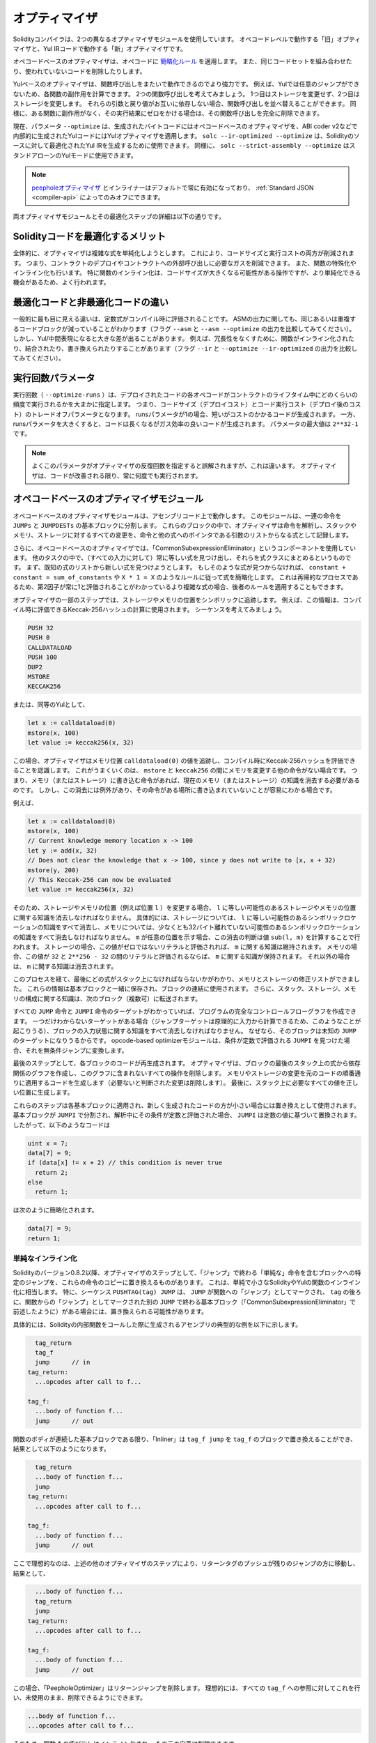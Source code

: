 .. index:: optimizer, optimiser, common subexpression elimination, constant propagation
.. _optimizer:

**************
オプティマイザ
**************

Solidityコンパイラは、2つの異なるオプティマイザモジュールを使用しています。
オペコードレベルで動作する「旧」オプティマイザと、Yul IRコードで動作する「新」オプティマイザです。

オペコードベースのオプティマイザは、オペコードに `簡略化ルール <https://github.com/ethereum/solidity/blob/develop/libevmasm/RuleList.h>`_ を適用します。
また、同じコードセットを組み合わせたり、使われていないコードを削除したりします。

Yulベースのオプティマイザは、関数呼び出しをまたいで動作できるのでより強力です。
例えば、Yulでは任意のジャンプができないため、各関数の副作用を計算できます。
2つの関数呼び出しを考えてみましょう。
1つ目はストレージを変更せず、2つ目はストレージを変更します。
それらの引数と戻り値がお互いに依存しない場合、関数呼び出しを並べ替えることができます。
同様に、ある関数に副作用がなく、その実行結果にゼロをかける場合は、その関数呼び出しを完全に削除できます。

現在、パラメータ ``--optimize`` は、生成されたバイトコードにはオペコードベースのオプティマイザを、ABI coder v2などで内部的に生成されたYulコードにはYulオプティマイザを適用します。
``solc --ir-optimized --optimize`` は、Solidityのソースに対して最適化されたYul IRを生成するために使用できます。
同様に、 ``solc --strict-assembly --optimize`` はスタンドアローンのYulモードに使用できます。

.. note::
    .. The `peephole optimizer <https://en.wikipedia.org/wiki/Peephole_optimization>`_ and the inliner are always enabled by default and can only be turned off via the :ref:`Standard JSON <compiler-api>`.

    `peepholeオプティマイザ <https://en.wikipedia.org/wiki/Peephole_optimization>`_ とインライナーはデフォルトで常に有効になっており、 :ref:`Standard JSON <compiler-api>` によってのみオフにできます。

両オプティマイザモジュールとその最適化ステップの詳細は以下の通りです。

Solidityコードを最適化するメリット
==================================

全体的に、オプティマイザは複雑な式を単純化しようとします。
これにより、コードサイズと実行コストの両方が削減されます。
つまり、コントラクトのデプロイやコントラクトへの外部呼び出しに必要なガスを削減できます。
また、関数の特殊化やインライン化も行います。
特に関数のインライン化は、コードサイズが大きくなる可能性がある操作ですが、より単純化できる機会があるため、よく行われます。

最適化コードと非最適化コードの違い
==================================

一般的に最も目に見える違いは、定数式がコンパイル時に評価されることです。
ASMの出力に関しても、同じあるいは重複するコードブロックが減っていることがわかります（フラグ ``--asm`` と ``--asm --optimize`` の出力を比較してみてください）。
しかし、Yul/中間表現になると大きな差が出ることがあります。
例えば、冗長性をなくすために、関数がインライン化されたり、結合されたり、書き換えられたりすることがあります（フラグ ``--ir`` と ``--optimize --ir-optimized`` の出力を比較してみてください）。

.. _optimizer-parameter-runs:

.. Optimizer Parameter Runs

実行回数パラメータ
==================

.. The number of runs (``--optimize-runs``) specifies roughly how often each opcode of the
.. deployed code will be executed across the life-time of the contract. This means it is a
.. trade-off parameter between code size (deploy cost) and code execution cost (cost after deployment).
.. A "runs" parameter of "1" will produce short but expensive code. In contrast, a larger "runs"
.. parameter will produce longer but more gas efficient code. The maximum value of the parameter
.. is ``2**32-1``.

実行回数（ ``--optimize-runs`` ）は、デプロイされたコードの各オペコードがコントラクトのライフタイム中にどのくらいの頻度で実行されるかを大まかに指定します。
つまり、コードサイズ（デプロイコスト）とコード実行コスト（デプロイ後のコスト）のトレードオフパラメータとなります。
runsパラメータが1の場合、短いがコストのかかるコードが生成されます。
一方、runsパラメータを大きくすると、コードは長くなるがガス効率の良いコードが生成されます。
パラメータの最大値は ``2**32-1`` です。

.. note::

    よくこのパラメータがオプティマイザの反復回数を指定すると誤解されますが、これは違います。
    オプティマイザは、コードが改善される限り、常に何度でも実行されます。

オペコードベースのオプティマイザモジュール
==========================================

.. The opcode-based optimizer module operates on assembly code. It splits the
.. sequence of instructions into basic blocks at ``JUMPs`` and ``JUMPDESTs``.
.. Inside these blocks, the optimizer analyzes the instructions and records every modification to the stack,
.. memory, or storage as an expression which consists of an instruction and
.. a list of arguments which are pointers to other expressions.

オペコードベースのオプティマイザモジュールは、アセンブリコード上で動作します。
このモジュールは、一連の命令を ``JUMPs`` と ``JUMPDESTs`` の基本ブロックに分割します。
これらのブロックの中で、オプティマイザは命令を解析し、スタックやメモリ、ストレージに対するすべての変更を、命令と他の式へのポインタである引数のリストからなる式として記録します。

.. Additionally, the opcode-based optimizer uses a component called "CommonSubexpressionEliminator" that, amongst other tasks, finds expressions that are always equal (on every input) and combines them into an expression class.
.. It first tries to find each new expression in a list of already known expressions.
.. If no such matches are found, it simplifies the expression according to rules like ``constant + constant = sum_of_constants`` or ``X * 1 = X``.
.. Since this is
.. a recursive process, we can also apply the latter rule if the second factor
.. is a more complex expression which we know always evaluates to one.

さらに、オペコードベースのオプティマイザでは、「CommonSubexpressionEliminator」というコンポーネントを使用しています。
他のタスクの中で、（すべての入力に対して）常に等しい式を見つけ出し、それらを式クラスにまとめるというものです。
まず、既知の式のリストから新しい式を見つけようとします。
もしそのような式が見つからなければ、 ``constant + constant = sum_of_constants`` や ``X * 1 = X`` のようなルールに従って式を簡略化します。
これは再帰的なプロセスであるため、第2因子が常に1と評価されることがわかっているより複雑な式の場合、後者のルールを適用することもできます。

.. Certain optimizer steps symbolically track the storage and memory locations. For example, this
.. information is used to compute Keccak-256 hashes that can be evaluated during compile time. Consider
.. the sequence:

オプティマイザの一部のステップでは、ストレージやメモリの位置をシンボリックに追跡します。
例えば、この情報は、コンパイル時に評価できるKeccak-256ハッシュの計算に使用されます。
シーケンスを考えてみましょう。

.. code-block:: none

    PUSH 32
    PUSH 0
    CALLDATALOAD
    PUSH 100
    DUP2
    MSTORE
    KECCAK256

または、同等のYulとして、

.. code-block:: yul

    let x := calldataload(0)
    mstore(x, 100)
    let value := keccak256(x, 32)

.. In this case, the optimizer tracks the value at a memory location ``calldataload(0)`` and then
.. realizes that the Keccak-256 hash can be evaluated at compile time. This only works if there is no
.. other instruction that modifies memory between the ``mstore`` and ``keccak256``. So if there is an
.. instruction that writes to memory (or storage), then we need to erase the knowledge of the current
.. memory (or storage). There is, however, an exception to this erasing, when we can easily see that
.. the instruction doesn't write to a certain location.

この場合、オプティマイザはメモリ位置 ``calldataload(0)`` の値を追跡し、コンパイル時にKeccak-256ハッシュを評価できることを認識します。
これがうまくいくのは、 ``mstore`` と ``keccak256`` の間にメモリを変更する他の命令がない場合です。
つまり、メモリ（またはストレージ）に書き込む命令があれば、現在のメモリ（またはストレージ）の知識を消去する必要があるのです。
しかし、この消去には例外があり、その命令がある場所に書き込まれていないことが容易にわかる場合です。

例えば、

.. code-block:: yul

    let x := calldataload(0)
    mstore(x, 100)
    // Current knowledge memory location x -> 100
    let y := add(x, 32)
    // Does not clear the knowledge that x -> 100, since y does not write to [x, x + 32)
    mstore(y, 200)
    // This Keccak-256 can now be evaluated
    let value := keccak256(x, 32)

.. Therefore, modifications to storage and memory locations, of say location ``l``, must erase
.. knowledge about storage or memory locations which may be equal to ``l``. More specifically, for
.. storage, the optimizer has to erase all knowledge of symbolic locations, that may be equal to ``l``
.. and for memory, the optimizer has to erase all knowledge of symbolic locations that may not be at
.. least 32 bytes away. If ``m`` denotes an arbitrary location, then this decision on erasure is done
.. by computing the value ``sub(l, m)``. For storage, if this value evaluates to a literal that is
.. non-zero, then the knowledge about ``m`` will be kept. For memory, if the value evaluates to a
.. literal that is between ``32`` and ``2**256 - 32``, then the knowledge about ``m`` will be kept. In
.. all other cases, the knowledge about ``m`` will be erased.

そのため、ストレージやメモリの位置（例えば位置 ``l`` ）を変更する場合、 ``l`` に等しい可能性のあるストレージやメモリの位置に関する知識を消去しなければなりません。
具体的には、ストレージについては、 ``l`` に等しい可能性のあるシンボリックロケーションの知識をすべて消去し、メモリについては、少なくとも32バイト離れていない可能性のあるシンボリックロケーションの知識をすべて消去しなければなりません。
``m`` が任意の位置を示す場合、この消去の判断は値 ``sub(l, m)`` を計算することで行われます。
ストレージの場合、この値がゼロではないリテラルと評価されれば、 ``m`` に関する知識は維持されます。
メモリの場合、この値が ``32`` と ``2**256 - 32`` の間のリテラルと評価されるならば、 ``m`` に関する知識が保持されます。
それ以外の場合は、 ``m`` に関する知識は消去されます。

.. After this process, we know which expressions have to be on the stack at
.. the end, and have a list of modifications to memory and storage. This information
.. is stored together with the basic blocks and is used to link them. Furthermore,
.. knowledge about the stack, storage and memory configuration is forwarded to
.. the next block(s).

このプロセスを経て、最後にどの式がスタック上になければならないかがわかり、メモリとストレージの修正リストができました。
これらの情報は基本ブロックと一緒に保存され、ブロックの連結に使用されます。
さらに、スタック、ストレージ、メモリの構成に関する知識は、次のブロック（複数可）に転送されます。

.. If we know the targets of all ``JUMP`` and ``JUMPI`` instructions,
.. we can build a complete control flow graph of the program. If there is only
.. one target we do not know (this can happen as in principle, jump targets can
.. be computed from inputs), we have to erase all knowledge about the input state
.. of a block as it can be the target of the unknown ``JUMP``. If the opcode-based
.. optimizer module finds a ``JUMPI`` whose condition evaluates to a constant, it transforms it
.. to an unconditional jump.

すべての ``JUMP`` 命令と ``JUMPI`` 命令のターゲットがわかっていれば、プログラムの完全なコントロールフローグラフを作成できます。
一つだけわからないターゲットがある場合（ジャンプターゲットは原理的に入力から計算できるため、このようなことが起こりうる）、ブロックの入力状態に関する知識をすべて消去しなければなりません。
なぜなら、そのブロックは未知の ``JUMP`` のターゲットになりうるからです。
opcode-based optimizerモジュールは、条件が定数で評価される ``JUMPI`` を見つけた場合、それを無条件ジャンプに変換します。

.. As the last step, the code in each block is re-generated. The optimizer creates
.. a dependency graph from the expressions on the stack at the end of the block,
.. and it drops every operation that is not part of this graph. It generates code
.. that applies the modifications to memory and storage in the order they were
.. made in the original code (dropping modifications which were found not to be
.. needed). Finally, it generates all values that are required to be on the
.. stack in the correct place.

最後のステップとして、各ブロックのコードが再生成されます。
オプティマイザは、ブロックの最後のスタック上の式から依存関係のグラフを作成し、このグラフに含まれないすべての操作を削除します。
メモリやストレージの変更を元のコードの順番通りに適用するコードを生成します（必要ないと判断された変更は削除します）。
最後に、スタック上に必要なすべての値を正しい位置に生成します。

.. These steps are applied to each basic block and the newly generated code
.. is used as replacement if it is smaller. If a basic block is split at a
.. ``JUMPI`` and during the analysis, the condition evaluates to a constant,
.. the ``JUMPI`` is replaced based on the value of the constant. Thus code like

これらのステップは各基本ブロックに適用され、新しく生成されたコードの方が小さい場合には置き換えとして使用されます。
基本ブロックが ``JUMPI`` で分割され、解析中にその条件が定数と評価された場合、 ``JUMPI`` は定数の値に基づいて置換されます。
したがって、以下のようなコードは

.. code-block:: solidity

    uint x = 7;
    data[7] = 9;
    if (data[x] != x + 2) // this condition is never true
      return 2;
    else
      return 1;

.. simplifies to this:

は次のように簡略化されます。

.. code-block:: solidity

    data[7] = 9;
    return 1;

単純なインライン化
------------------

.. Since Solidity version 0.8.2, there is another optimizer step that replaces certain
.. jumps to blocks containing "simple" instructions ending with a "jump" by a copy of these instructions.
.. This corresponds to inlining of simple, small Solidity or Yul functions. In particular, the sequence
.. ``PUSHTAG(tag) JUMP`` may be replaced, whenever the ``JUMP`` is marked as jump "into" a
.. function and behind ``tag`` there is a basic block (as described above for the
.. "CommonSubexpressionEliminator") that ends in another ``JUMP`` which is marked as a jump
.. "out of" a function.

Solidityのバージョン0.8.2以降、オプティマイザのステップとして、「ジャンプ」で終わる「単純な」命令を含むブロックへの特定のジャンプを、これらの命令のコピーに置き換えるものがあります。
これは、単純で小さなSolidityやYulの関数のインライン化に相当します。
特に、シーケンス ``PUSHTAG(tag) JUMP`` は、 ``JUMP`` が関数への「ジャンプ」としてマークされ、 ``tag`` の後ろに、関数からの「ジャンプ」としてマークされた別の ``JUMP`` で終わる基本ブロック（「CommonSubexpressionEliminator」で前述したように）がある場合には、置き換えられる可能性があります。

.. In particular, consider the following prototypical example of assembly generated for a
.. call to an internal Solidity function:

具体的には、Solidityの内部関数をコールした際に生成されるアセンブリの典型的な例を以下に示します。

.. code-block:: text

      tag_return
      tag_f
      jump      // in
    tag_return:
      ...opcodes after call to f...

    tag_f:
      ...body of function f...
      jump      // out

.. As long as the body of the function is a continuous basic block, the "Inliner" can replace ``tag_f jump`` by
.. the block at ``tag_f`` resulting in:

関数のボディが連続した基本ブロックである限り、「Inliner」は ``tag_f jump`` を ``tag_f`` のブロックで置き換えることができ、結果として以下のようになります。

.. code-block:: text

      tag_return
      ...body of function f...
      jump
    tag_return:
      ...opcodes after call to f...

    tag_f:
      ...body of function f...
      jump      // out

.. Now ideally, the other optimizer steps described above will result in the return tag push being moved
.. towards the remaining jump resulting in:

ここで理想的なのは、上述の他のオプティマイザのステップにより、リターンタグのプッシュが残りのジャンプの方に移動し、結果として、

.. code-block:: text

      ...body of function f...
      tag_return
      jump
    tag_return:
      ...opcodes after call to f...

    tag_f:
      ...body of function f...
      jump      // out

.. In this situation the "PeepholeOptimizer" will remove the return jump.
.. Ideally, all of this can be done
.. for all references to ``tag_f`` leaving it unused, s.t. it can be removed, yielding:

この場合、「PeepholeOptimizer」はリターンジャンプを削除します。
理想的には、すべての ``tag_f`` への参照に対してこれを行い、未使用のまま、削除できるようにできます。

.. code-block:: text

    ...body of function f...
    ...opcodes after call to f...

.. So the call to function ``f`` is inlined and the original definition of ``f`` can be removed.

そのため、関数 ``f`` の呼び出しはインライン化され、 ``f`` の元の定義は削除できます。

.. Inlining like this is attempted, whenever a heuristics suggests that inlining is cheaper over the lifetime of a
.. contract than not inlining. This heuristics depends on the size of the function body, the
.. number of other references to its tag (approximating the number of calls to the function) and
.. the expected number of executions of the contract (the global optimizer parameter "runs").

このようなインライン化は、インライン化しないよりもインライン化した方がコントラクトのライフタイムの中で安くなるというヒューリスティックな提案がある場合に試みられます。
このヒューリスティックは、関数本体のサイズ、そのタグへの他の参照の数（関数のコール回数に近似）、コントラクトの予想実行回数（グローバルオプティマイザのパラメータ「runs」）に依存します。

Yulベースのオプティマイザモジュール
===================================

.. The Yul-based optimizer consists of several stages and components that all transform
.. the AST in a semantically equivalent way. The goal is to end up either with code
.. that is shorter or at least only marginally longer but will allow further
.. optimization steps.

Yulベースのオプティマイザは、いくつかのステージとコンポーネントで構成されており、これらがすべて意味的に同等の方法でASTを変換します。
最終的には、コードを短くするか、少なくともわずかに長くするだけで、さらなる最適化を可能にすることが目標です。

.. warning::

    オプティマイザは現在鋭意開発中のため、ここに掲載されている情報は古いものになっている可能性があります。

    .. If you rely on a certain functionality, please reach out to the team directly.

    特定の機能に依存している場合は、チームに直接お問い合わせください。

現在、オプティマイザは純粋に貪欲な戦略をとり、バックトラックは一切行いません。

Yulベースのオプティマイザモジュールの全構成要素を以下に説明します。
以下の変換ステップが主な構成要素です。

- SSA Transform

- Common Subexpression Eliminator

- Expression Simplifier

- Redundant Assign Eliminator

- Full Inliner

.. _optimizer-steps:

オプティマイザのステップ
------------------------

これは、Yulベースのオプティマイザの全ステップをアルファベット順に並べたリストです。
個々のステップとそのシーケンスについては、以下で詳しく説明しています。

============ ===============================
Abbreviation Full name
============ ===============================
``f``        :ref:`block-flattener`
``l``        :ref:`circular-reference-pruner`
``c``        :ref:`common-subexpression-eliminator`
``C``        :ref:`conditional-simplifier`
``U``        :ref:`conditional-unsimplifier`
``n``        :ref:`control-flow-simplifier`
``D``        :ref:`dead-code-eliminator`
``E``        :ref:`equal-store-eliminator`
``v``        :ref:`equivalent-function-combiner`
``e``        :ref:`expression-inliner`
``j``        :ref:`expression-joiner`
``s``        :ref:`expression-simplifier`
``x``        :ref:`expression-splitter`
``I``        :ref:`for-loop-condition-into-body`
``O``        :ref:`for-loop-condition-out-of-body`
``o``        :ref:`for-loop-init-rewriter`
``i``        :ref:`full-inliner`
``g``        :ref:`function-grouper`
``h``        :ref:`function-hoister`
``F``        :ref:`function-specializer`
``T``        :ref:`literal-rematerialiser`
``L``        :ref:`load-resolver`
``M``        :ref:`loop-invariant-code-motion`
``r``        :ref:`redundant-assign-eliminator`
``R``        :ref:`reasoning-based-simplifier` - highly experimental
``m``        :ref:`rematerialiser`
``V``        :ref:`SSA-reverser`
``a``        :ref:`SSA-transform`
``t``        :ref:`structural-simplifier`
``p``        :ref:`unused-function-parameter-pruner`
``S``        :ref:`unused-store-eliminator`
``u``        :ref:`unused-pruner`
``d``        :ref:`var-decl-initializer`
============ ===============================

.. Some steps depend on properties ensured by ``BlockFlattener``, ``FunctionGrouper``, ``ForLoopInitRewriter``.
.. For this reason the Yul optimizer always applies them before applying any steps supplied by the user.

いくつかのステップは ``BlockFlattener``, ``FunctionGrouper``, ``ForLoopInitRewriter`` によって確保されるプロパティに依存しています。
このため、Yulオプティマイザーは、ユーザーが提供したステップを適用する前に、常にそれらを適用します。

.. The ReasoningBasedSimplifier is an optimizer step that is currently not enabled in the default set of steps.
.. It uses an SMT solver to simplify arithmetic expressions and boolean conditions.
.. It has not received thorough testing or validation yet and can produce non-reproducible results, so please use with care!

ReasoningBasedSimplifierは、現在、デフォルトのステップセットでは有効になっていないオプティマイザーのステップです。
SMTソルバーを使用して、算術式とブーリアン条件を簡略化します。
まだ十分なテストや検証を受けておらず、再現性のない結果が出る可能性があるため、使用には注意が必要です！

最適化の選択
------------

デフォルトでは、オプティマイザは、生成されたアセンブリに対して、事前に定義された最適化ステップのシーケンスを適用します。
``--yul-optimizations`` オプションを使用すると、このシーケンスを上書きして、独自のシーケンスを指定できます。

.. code-block:: bash

    solc --optimize --ir-optimized --yul-optimizations 'dhfoD[xarrscLMcCTU]uljmul:fDnTOc'

.. The order of steps is significant and affects the quality of the output.
.. Moreover, applying a step may uncover new optimization opportunities for others that were already applied, so repeating steps is often beneficial.

ステップの順番は重要で、アウトプットの品質に影響します。
さらに、あるステップを適用することで、すでに適用した他のステップの新たな最適化の機会が発見されることもあり、ステップを繰り返すことが有益なことも多い。

.. The sequence inside ``[...]`` will be applied multiple times in a loop until the Yul code remains unchanged or until the maximum number of rounds (currently 12) has been reached.
.. Brackets (``[]``) may be used multiple times in a sequence, but can not be nested.

``[...]`` 内のシーケンスは、Yulコードが変化しないか、最大ラウンド数（現在は12ラウンド）に達するまで、ループで複数回適用されます。
括弧（ ``[]`` ）は連続して複数回使用することができますが、入れ子にすることはできません。

.. An important thing to note, is that there are some hardcoded steps that are always run before and after the user-supplied sequence, or the default sequence if one was not supplied by the user.

注意すべき重要な点は、ユーザーから提供されたシーケンス（ユーザーから提供されなかった場合はデフォルトのシーケンス）の前後に常に実行されるハードコードされたステップがいくつかあることです。

.. The cleanup sequence delimiter ``:`` is optional, and is used to supply a custom cleanup sequence in order to replace the default one.
.. If omitted, the optimizer will simply apply the default cleanup sequence.
.. In addition, the delimiter may be placed at the beginning of the user-supplied sequence, which will result in the optimization sequence being empty, whereas conversely, if placed at the end of the sequence, will be treated as an empty cleanup sequence.

クリーンアップシーケンスの区切り文字 ``:`` はオプションで、デフォルトのクリーンアップシーケンスを置き換えるために、カスタムクリーンアップシーケンスを指定するために使用します。
省略された場合、オプティマイザはデフォルトのクリーンアップシーケンスを適用します。
また、デリミターをユーザーが指定したシーケンスの先頭に置くと、最適化シーケンスは空になり、逆にシーケンスの末尾に置くと、空のクリーンアップシーケンスとして扱われます。


前処理
------

前処理コンポーネントは、プログラムを作業しやすい特定の正規形に変換します。

この正規形は、最適化プロセスの残りの部分でも保たれます。

.. _disambiguator:

Disambiguator
^^^^^^^^^^^^^

.. The disambiguator takes an AST and returns a fresh copy where all identifiers have
.. unique names in the input AST. This is a prerequisite for all other optimizer stages.
.. One of the benefits is that identifier lookup does not need to take scopes into account
.. which simplifies the analysis needed for other steps.

DisambiguatorはASTを受け取り、すべての識別子が入力ASTの中でユニークな名前を持つ新鮮なコピーを返します。
これは、他のすべてのオプティマイザのステージの前提条件となります。
利点としては、識別子の検索にスコープを考慮する必要がないため、他のステップで必要な分析が簡単になることです。

.. All subsequent stages have the property that all names stay unique. This means if
.. a new identifier needs to be introduced, a new unique name is generated.

それ以降のステージでは、すべての名前が一意に保たれるという特性があります。
つまり、新しい識別子を導入する必要がある場合は、新しい一意の名前が生成されます。

.. _function-hoister:

FunctionHoister
^^^^^^^^^^^^^^^

.. The function hoister moves all function definitions to the end of the topmost block. This is
.. a semantically equivalent transformation as long as it is performed after the
.. disambiguation stage. The reason is that moving a definition to a higher-level block cannot decrease
.. its visibility and it is impossible to reference variables defined in a different function.

FunctionHoisterは、すべての関数定義を最上位のブロックの最後に移動させます。
これは、曖昧さを解消するステージの後に実行される限り、意味的に同等の変換です。
その理由は、定義を上位のブロックに移動しても、そのビジビリティを低下させることはできず、また、別の関数で定義された変数を参照することもできないからです。

.. The benefit of this stage is that function definitions can be looked up more easily
.. and functions can be optimized in isolation without having to traverse the AST completely.

このステージの利点は、関数の定義をより簡単に調べることができ、ASTを完全にトラバースすることなく関数を単独で最適化できることです。

.. _function-grouper:

FunctionGrouper
^^^^^^^^^^^^^^^

.. The function grouper has to be applied after the disambiguator and the function hoister.
.. Its effect is that all topmost elements that are not function definitions are moved
.. into a single block which is the first statement of the root block.

FunctionGrouperは、DisambiguatorとFunctionHoisterの後に適用しなければなりません。
その効果は、関数定義ではないすべての最上位要素が、ルートブロックの最初の文である1つのブロックに移動されることです。

このステップを経て、プログラムは次のような正規形になります。

.. code-block:: text

    { I F... }

.. Where ``I`` is a (potentially empty) block that does not contain any function definitions (not even recursively)
.. and ``F`` is a list of function definitions such that no function contains a function definition.

``I`` は関数定義を（再帰的にも）含まない（空になる可能性のある）ブロックで、 ``F`` は関数定義のリストで、どの関数も関数定義を含まないようになっています。

.. The benefit of this stage is that we always know where the list of function begins.

このステージの利点は、関数のリストがどこから始まるかを常に把握できることです。

.. _for-loop-condition-into-body:

ForLoopConditionIntoBody
^^^^^^^^^^^^^^^^^^^^^^^^

.. This transformation moves the loop-iteration condition of a for-loop into loop body.
.. We need this transformation because :ref:`expression-splitter` will not
.. apply to iteration condition expressions (the ``C`` in the following example).

この変換は、forループのループ反復条件をループ本体に移動させるものです。
:ref:`expression-splitter` は反復条件式（以下の例では ``C`` ）には適用されないため、この変換が必要です。

.. code-block:: text

    for { Init... } C { Post... } {
        Body...
    }

は、次の処理に変換されます:

.. code-block:: text

    for { Init... } 1 { Post... } {
        if iszero(C) { break }
        Body...
    }

.. This transformation can also be useful when paired with ``LoopInvariantCodeMotion``, since
.. invariants in the loop-invariant conditions can then be taken outside the loop.

ループ不変条件の不変量をループの外に出すことができるため、この変換は ``LoopInvariantCodeMotion`` と組み合わせても有効です。

.. _for-loop-init-rewriter:

ForLoopInitRewriter
^^^^^^^^^^^^^^^^^^^

.. This transformation moves the initialization part of a for-loop to before
.. the loop:

この変換により、for-loopの初期化部分がループの前に移動します。

.. code-block:: text

    for { Init... } C { Post... } {
        Body...
    }

は、次の処理に変換されます:

.. code-block:: text

    Init...
    for {} C { Post... } {
        Body...
    }

.. This eases the rest of the optimization process because we can ignore
.. the complicated scoping rules of the for loop initialisation block.

これにより、forループ初期化ブロックの複雑なスコープルールを無視できるため、残りの最適化プロセスが容易になります。

.. _var-decl-initializer:

VarDeclInitializer
^^^^^^^^^^^^^^^^^^

このステップでは、変数の宣言を書き換えて、すべての変数が初期化されるようにします。
``let x, y`` のような宣言は、複数の宣言文に分割されます。

今のところ、ゼロリテラルでの初期化のみをサポートしています。

疑似SSAトランスフォーム
-----------------------

.. The purpose of this components is to get the program into a longer form,
.. so that other components can more easily work with it. The final representation
.. will be similar to a static-single-assignment (SSA) form, with the difference
.. that it does not make use of explicit "phi" functions which combines the values
.. from different branches of control flow because such a feature does not exist
.. in the Yul language. Instead, when control flow merges, if a variable is re-assigned
.. in one of the branches, a new SSA variable is declared to hold its current value,
.. so that the following expressions still only need to reference SSA variables.

このコンポーネントの目的は、プログラムをより長い形式にして、他のコンポーネントがより簡単に作業できるようにすることです。
最終的な表現は、Static-Single-Assignment (SSA)形式に似ていますが、コントロールフローの異なるブランチからの値を結合する明示的な「ファイ」関数を使用しないという違いがあります（そのような機能はYul言語には存在しません）。
代わりに、コントロールフローがマージされる際に、いずれかのブランチで変数が再代入されると、その現在の値を保持する新しいSSA変数が宣言されるため、以下の式では依然としてSSA変数を参照するだけでよい。

変換例は以下の通りです。

.. code-block:: yul

    {
        let a := calldataload(0)
        let b := calldataload(0x20)
        if gt(a, 0) {
            b := mul(b, 0x20)
        }
        a := add(a, 1)
        sstore(a, add(b, 0x20))
    }

.. When all the following transformation steps are applied, the program will look
.. as follows:

以下の変換ステップをすべて適用すると、プログラムは以下のようになります。

.. code-block:: yul

    {
        let _1 := 0
        let a_9 := calldataload(_1)
        let a := a_9
        let _2 := 0x20
        let b_10 := calldataload(_2)
        let b := b_10
        let _3 := 0
        let _4 := gt(a_9, _3)
        if _4
        {
            let _5 := 0x20
            let b_11 := mul(b_10, _5)
            b := b_11
        }
        let b_12 := b
        let _6 := 1
        let a_13 := add(a_9, _6)
        let _7 := 0x20
        let _8 := add(b_12, _7)
        sstore(a_13, _8)
    }

.. Note that the only variable that is re-assigned in this snippet is ``b``.
.. This re-assignment cannot be avoided because ``b`` has different values
.. depending on the control flow. All other variables never change their
.. value once they are defined. The advantage of this property is that
.. variables can be freely moved around and references to them
.. can be exchanged by their initial value (and vice-versa),
.. as long as these values are still valid in the new context.

このスニペットで再代入されている変数は ``b`` のみであることに注意してください。
``b`` はコントロールフローに応じて異なる値を持つため、この再代入を避けることはできません。
他のすべての変数は、一度定義されるとその値が変わることはありません。
この特性の利点は、新しいコンテキストでこれらの値が有効である限り、変数を自由に移動させたり、変数への参照を初期値で交換したりできることです（その逆も同様）。

.. Of course, the code here is far from being optimized. To the contrary, it is much
.. longer. The hope is that this code will be easier to work with and furthermore,
.. there are optimizer steps that undo these changes and make the code more
.. compact again at the end.

もちろん、ここでのコードは最適化とは程遠いものです。
それどころか、ずっと長くなっています。
希望としては、このコードが作業しやすくなり、さらに、これらの変更をリバートし、最後に再びコードをコンパクトにするオプティマイザのステップがあることです。

.. _expression-splitter:

ExpressionSplitter
^^^^^^^^^^^^^^^^^^

.. The expression splitter turns expressions like ``add(mload(0x123), mul(mload(0x456), 0x20))``
.. into a sequence of declarations of unique variables that are assigned sub-expressions
.. of that expression so that each function call has only variables
.. as arguments.

ExpressionSplitterは、 ``add(mload(0x123), mul(mload(0x456), 0x20))`` のような式を、その式のサブ式に代入られた一意の変数の宣言の列に変え、各関数呼び出しが引数として変数のみを持つようにします。

.. The above would be transformed into

上記は次のように変換されます。

.. code-block:: yul

    {
        let _1 := 0x20
        let _2 := 0x456
        let _3 := mload(_2)
        let _4 := mul(_3, _1)
        let _5 := 0x123
        let _6 := mload(_5)
        let z := add(_6, _4)
    }

なお、この変換はオペコードや関数のコールの順番を変えるものではありません。

.. It is not applied to loop iteration-condition, because the loop control flow does not allow
.. this "outlining" of the inner expressions in all cases. We can sidestep this limitation by applying
.. :ref:`for-loop-condition-into-body` to move the iteration condition into loop body.

これは、ループのコントロールフローが、すべてのケースで内部式の「アウトライン化」を許可していないため、ループの反復条件には適用されません。
:ref:`for-loop-condition-into-body` を適用して反復条件をループ本体に移動させることで、この制限を回避できます。

.. The final program should be in a form such that (with the exception of loop conditions)
.. function calls cannot appear nested inside expressions
.. and all function call arguments have to be variables.

最終的なプログラムは、（ループ条件を除いて）関数呼び出しを式の中に入れ子にすることはできず、関数呼び出しの引数はすべて変数でなければならないという形にしなければなりません。

この形式の利点は、オペコードの順序を変更するのがかなり容易であることと、関数呼び出しのインライン化を実行するのも容易であることです。
さらに、式の個々の部分を置き換えたり、「式ツリー」を再編成したりするのも簡単です。
難点は、人間にとって読みにくいコードであることです。

.. _SSA-transform:

SSATransform
^^^^^^^^^^^^

このステージでは、既存の変数への繰り返しの代入を、新しい変数の宣言で可能な限り置き換えようとします。
再代入は残っていますが、再代入された変数へのすべての参照は、新しく宣言された変数に置き換えられます。

例:

.. code-block:: yul

    {
        let a := 1
        mstore(a, 2)
        a := 3
    }

は、次のコードに変換されます。

.. code-block:: yul

    {
        let a_1 := 1
        let a := a_1
        mstore(a_1, 2)
        let a_3 := 3
        a := a_3
    }

厳密なセマンティクス:

.. For any variable ``a`` that is assigned to somewhere in the code
.. (variables that are declared with value and never re-assigned
.. are not modified) perform the following transforms:

コードのどこかに代入されている変数 ``a`` （値が宣言されていて再代入されない変数は変更されない）について、以下の変換を行います。

- ``let a := v`` を ``let a_i := v   let a := a_i`` で置き換えます。

- ``a := v`` を ``let a_i := v   a := a_i`` に置き換えます。
  ここで ``i`` は ``a_i`` にまだ使われていない数です。

.. Furthermore, always record the current value of ``i`` used for ``a`` and replace each
.. reference to ``a`` by ``a_i``.
.. The current value mapping is cleared for a variable ``a`` at the end of each block
.. in which it was assigned to and at the end of the for loop init block if it is assigned
.. inside the for loop body or post block.
.. If a variable's value is cleared according to the rule above and the variable is declared outside
.. the block, a new SSA variable will be created at the location where control flow joins,
.. this includes the beginning of loop post/body block and the location right after
.. If/Switch/ForLoop/Block statement.

さらに、 ``a`` に使われている ``i`` の現在の値を常に記録し、 ``a`` への各参照を ``a_i`` に置き換えます。
変数 ``a`` の現在値のマッピングは、それが代入された各ブロックの終了時、およびforループ本体やポストブロック内で代入された場合はforループのinitブロックの終了時にクリアされます。
上記のルールで変数の値がクリアされ、その変数がブロック外で宣言された場合、ループのポスト/ボディブロックの先頭や、If/Switch/ForLoop/Block文の直後など、コントロールフローが合流する位置に新たなSSA変数が作成されます。

このステージの後、不要な中間代入を削除するために、Redundant Assign Eliminatorを使用することをお勧めします。

.. This stage provides best results if the Expression Splitter and the Common Subexpression Eliminator
.. are run right before it, because then it does not generate excessive amounts of variables.
.. On the other hand, the Common Subexpression Eliminator could be more efficient if run after the
.. SSA transform.

このステージでは、Expression SplitterとCommon Subexpression Eliminatorが直前に実行されると、過剰な量の変数が生成されないため、最良の結果が得られます。
一方、Common Subexpression EliminatorはSSAトランスフォームの後に実行した方がより効率的です。

.. _redundant-assign-eliminator:

RedundantAssignEliminator
^^^^^^^^^^^^^^^^^^^^^^^^^

.. The SSA transform always generates an assignment of the form ``a := a_i``, even though
.. these might be unnecessary in many cases, like the following example:

SSAトランスフォームでは、次の例のように多くのケースで不要な場合があっても、常に ``a := a_i`` 形式の割り当てが生成されます。

.. code-block:: yul

    {
        let a := 1
        a := mload(a)
        a := sload(a)
        sstore(a, 1)
    }

.. The SSA transform converts this snippet to the following:

SSAトランスフォームでは、このスニペットを次のように変換します。

.. code-block:: yul

    {
        let a_1 := 1
        let a := a_1
        let a_2 := mload(a_1)
        a := a_2
        let a_3 := sload(a_2)
        a := a_3
        sstore(a_3, 1)
    }

.. The Redundant Assign Eliminator removes all the three assignments to ``a``, because
.. the value of ``a`` is not used and thus turn this
.. snippet into strict SSA form:

Redundant Assign Eliminatorは、 ``a`` の値が使用されていないため、 ``a`` への3つの割り当てをすべて削除し、このスニペットを厳密なSSAフォームにします。

.. code-block:: yul

    {
        let a_1 := 1
        let a_2 := mload(a_1)
        let a_3 := sload(a_2)
        sstore(a_3, 1)
    }

.. Of course the intricate parts of determining whether an assignment is redundant or not
.. are connected to joining control flow.

もちろん、代入が冗長であるかどうかを判断する複雑な部分は、コントロールフローの結合につながっています。

.. The component works as follows in detail:

このコンポーネントは、詳しくは以下のように動作します。

.. The AST is traversed twice: in an information gathering step and in the
.. actual removal step. During information gathering, we maintain a
.. mapping from assignment statements to the three states
.. "unused", "undecided" and "used" which signifies whether the assigned
.. value will be used later by a reference to the variable.

ASTは、情報収集のステップと実際の削除のステップの2回にわたって走査されます。
情報収集のステップでは、代入文から「unused」「undecided」「used」の3つの状態へのマッピングを保持しています。
これは、代入された値が後でその変数への参照によって使われるかどうかを示すものです。

.. When an assignment is visited, it is added to the mapping in the "undecided" state
.. (see remark about for loops below) and every other assignment to the same variable
.. that is still in the "undecided" state is changed to "unused".
.. When a variable is referenced, the state of any assignment to that variable still
.. in the "undecided" state is changed to "used".

代入が訪問されると、「undecided」状態のマッピングに追加され（後述のforループに関する記述を参照）、「undecided」状態のままの同じ変数への他のすべての代入は「unused」に変更されます。
ある変数が参照されると、「undecided」状態にあるその変数へのすべての割り当ての状態は "used"に変更されます。

.. At points where control flow splits, a copy
.. of the mapping is handed over to each branch. At points where control flow
.. joins, the two mappings coming from the two branches are combined in the following way:
.. Statements that are only in one mapping or have the same state are used unchanged.
.. Conflicting values are resolved in the following way:

コントロールフローが分岐するポイントでは、マッピングのコピーが各ブランチに引き渡されます。
コントロールフローが合流するポイントでは、2つのブランチから送られてきた2つのマッピングが次のようにして結合されます。
1つのマッピングにしかない文や同じ状態の文は、変更されずに使用されます。
相反する値は次のようにして解決されます。

- 「unused」「undecided」 -> 「undecided」

- 「unused」「used」 -> 「used」

- 「undecided」「used」 -> 「used」

.. For for-loops, the condition, body and post-part are visited twice, taking
.. the joining control-flow at the condition into account.
.. In other words, we create three control flow paths: Zero runs of the loop,
.. one run and two runs and then combine them at the end.

for-loopでは、condition、body、post-partを2回訪れ、conditionでのコントロールフローの結合を考慮します。
つまり、3つのコントロールフローの経路を作ります。
つまり、0回のループ、1回のループ、2回のループの3つのコントロールフローを作成し、最後にそれらを結合します。

.. Simulating a third run or even more is unnecessary, which can be seen as follows:

3回目以降のシミュレーションは不要であることは、次のように考えられます。

.. A state of an assignment at the beginning of the iteration will deterministically
.. result in a state of that assignment at the end of the iteration. Let this
.. state mapping function be called ``f``. The combination of the three different
.. states ``unused``, ``undecided`` and ``used`` as explained above is the ``max``
.. operation where ``unused = 0``, ``undecided = 1`` and ``used = 2``.

反復開始時の割り当ての状態は、反復終了時のその割り当ての状態を決定論的にもたらします。
この状態マッピング関数を ``f`` とします。
上記で説明した3つの異なる状態 ``unused`` 、 ``undecided`` 、 ``used`` の組み合わせは、 ``unused = 0`` 、 ``undecided = 1`` 、 ``used = 2`` の ``max`` 演算です。

.. The proper way would be to compute

適切な方法は、次のように計算します。

.. code-block:: none

    max(s, f(s), f(f(s)), f(f(f(s))), ...)

.. as state after the loop. Since ``f`` just has a range of three different values,
.. iterating it has to reach a cycle after at most three iterations,
.. and thus ``f(f(f(s)))`` has to equal one of ``s``, ``f(s)``, or ``f(f(s))``
.. and thus

をループ後の状態とします。
``f`` は3つの異なる値の範囲を持っているだけなので、これを反復すると、最大で3回の反復後にサイクルに到達しなければならず、したがって ``f(f(f(s)))`` は ``s`` 、 ``f(s)`` 、 ``f(f(s))`` のいずれかと等しくなければならず、したがって

.. code-block:: none

    max(s, f(s), f(f(s))) = max(s, f(s), f(f(s)), f(f(f(s))), ...).

.. In summary, running the loop at most twice is enough because there are only three
.. different states.

要するに、3つの異なる状態があるだけなので、ループを最大2回実行すれば十分です。

.. For switch statements that have a "default"-case, there is no control-flow
.. part that skips the switch.

defaultのケースを持つswitch文では、スイッチをスキップするコントロールフローの部分はありません。

.. When a variable goes out of scope, all statements still in the "undecided"
.. state are changed to "unused", unless the variable is the return
.. parameter of a function - there, the state changes to "used".

変数がスコープ外に出ると、まだ「undecided」の状態にあるすべての文が「unused」に変更されます。
ただし、その変数が関数のリターンパラメータである場合は、「used」に変更されます。

.. In the second traversal, all assignments that are in the "unused" state are removed.

2回目のトラバーサルでは、「unused」の状態にあるすべての代入が削除されます。

.. This step is usually run right after the SSA transform to complete
.. the generation of the pseudo-SSA.

このステップは通常、SSAトランスフォームの直後に実行され、疑似SSAの生成を完了します。

ツール
------

Movability
^^^^^^^^^^

.. Movability is a property of an expression. It roughly means that the expression
.. is side-effect free and its evaluation only depends on the values of variables
.. and the call-constant state of the environment. Most expressions are movable.
.. The following parts make an expression non-movable:

movabilityは、式の特性の一つです。
大まかに言うと、その式は副作用がなく、その評価は変数の値と環境のコールコンスタントな状態にのみ依存するということです。
ほとんどの式はmovableです。
以下の部分が式をnon-movableにしています。

.. - function calls (might be relaxed in the future if all statements in the function are movable)
.. - opcodes that (can) have side-effects (like ``call`` or ``selfdestruct``)
.. - opcodes that read or write memory, storage or external state information
.. - opcodes that depend on the current PC, memory size or returndata size

- 関数の呼び出し（関数内のすべての文がmovableであれば、将来緩和される可能性あり）
- 副作用のある（可能性のある）オペコード（ ``call`` や ``selfdestruct`` など）
- メモリ、ストレージ、外部の状態情報を読み書きするオペコード
- 現在のPC、メモリサイズ、リターンデータのサイズに依存するオペコード

DataflowAnalyzer
^^^^^^^^^^^^^^^^

.. The Dataflow Analyzer is not an optimizer step itself but is used as a tool
.. by other components. While traversing the AST, it tracks the current value of
.. each variable, as long as that value is a movable expression.
.. It records the variables that are part of the expression
.. that is currently assigned to each other variable. Upon each assignment to
.. a variable ``a``, the current stored value of ``a`` is updated and
.. all stored values of all variables ``b`` are cleared whenever ``a`` is part
.. of the currently stored expression for ``b``.

Dataflow Analyzerは、それ自体はオプティマイザではありませんが、他のコンポーネントのツールとして使用されます。
ASTをトラバースしながら、各変数の現在の値を追跡します（その値がmovableな式である限り）。
各変数に現在割り当てられている式の一部である変数を記録します。
変数 ``a`` に代入されるたびに、 ``a`` の現在の格納値が更新され、 ``a`` が ``b`` の現在格納されている式の一部であるときは、すべての変数 ``b`` のすべての格納値がクリアされます。

.. At control-flow joins, knowledge about variables is cleared if they have or would be assigned
.. in any of the control-flow paths. For instance, upon entering a
.. for loop, all variables are cleared that will be assigned during the
.. body or the post block.

コントロールフローの分岐点では、コントロールフローのいずれかの経路で代入された、または代入される可能性のある変数についての知識がクリアされます。
たとえば、forループに入ると、bodyまたはpostブロックで代入される予定のすべての変数がクリアされます。

式スケールの単純化
------------------

.. These simplification passes change expressions and replace them by equivalent
.. and hopefully simpler expressions.

これらの簡略化パスは、表現を変更し、同等の、できればより単純な表現に置き換えます。

.. _common-subexpression-eliminator:

CommonSubexpressionEliminator
^^^^^^^^^^^^^^^^^^^^^^^^^^^^^

.. This step uses the Dataflow Analyzer and replaces subexpressions that
.. syntactically match the current value of a variable by a reference to
.. that variable. This is an equivalence transform because such subexpressions have
.. to be movable.

このステップでは、Dataflow Analyzer を使用して、構文的に変数の現在の値と一致する部分式を、その変数への参照に置き換えます。
このような部分式はmovableでなければならないため、これは等価変換です。

.. All subexpressions that are identifiers themselves are replaced by their
.. current value if the value is an identifier.

識別子であるすべての部分式は、その値が識別子である場合、現在の値で置き換えられます。

.. The combination of the two rules above allow to compute a local value
.. numbering, which means that if two variables have the same
.. value, one of them will always be unused. The Unused Pruner or the
.. Redundant Assign Eliminator will then be able to fully eliminate such
.. variables.

上記の2つのルールの組み合わせにより、ローカルな値のナンバリングを計算できます。
これは、2つの変数が同じ値を持つ場合、そのうちの1つは常に使用されないことを意味します。
Unused PrunerやRedundant Assign Eliminatorは、このような変数を完全に排除できます。

.. This step is especially efficient if the expression splitter is run
.. before. If the code is in pseudo-SSA form,
.. the values of variables are available for a longer time and thus we
.. have a higher chance of expressions to be replaceable.

このステップは、式分割機が前に実行されている場合、特に効率的です。
コードが疑似SSA形式であれば、変数の値はより長い時間利用可能であるため、式が置換可能になる可能性が高くなります。

.. The expression simplifier will be able to perform better replacements
.. if the common subexpression eliminator was run right before it.

式単純化装置は、その直前に共通部分式除去装置が実行されていれば、より良い置換を行うことができます。

.. _expression-simplifier:

ExpressionSimplifier
^^^^^^^^^^^^^^^^^^^^

.. The Expression Simplifier uses the Dataflow Analyzer and makes use
.. of a list of equivalence transforms on expressions like ``X + 0 -> X``
.. to simplify the code.

Expression Simplifierは、Dataflow Analyzerを使用し、 ``X + 0 -> X`` のような式に対する等価変換のリストを利用してコードを単純化します。

.. It tries to match patterns like ``X + 0`` on each subexpression.
.. During the matching procedure, it resolves variables to their currently
.. assigned expressions to be able to match more deeply nested patterns
.. even when the code is in pseudo-SSA form.

``X + 0``  のようなパターンを各部分式でマッチさせようとします。
また、コードが疑似SSA形式であっても、より深い入れ子のパターンにマッチできるように、マッチング処理中に変数を現在割り当てられている式に解決します。

.. Some of the patterns like ``X - X -> 0`` can only be applied as long
.. as the expression ``X`` is movable, because otherwise it would remove its potential side-effects.
.. Since variable references are always movable, even if their current
.. value might not be, the Expression Simplifier is again more powerful
.. in split or pseudo-SSA form.

``X - X -> 0`` のようないくつかのパターンは、式 ``X`` がmovableである限り適用できます。
そうでなければ、その潜在的な副作用を取り除くことになるからです。
変数参照は、現在の値がそうでないかもしれないとしても、常にmovableであるため、式の簡略化は、分割または疑似SSAの形で再び強力になります。

.. _literal-rematerialiser:

LiteralRematerialiser
^^^^^^^^^^^^^^^^^^^^^

.. To be documented.

ドキュメント化予定。

.. _load-resolver:

LoadResolver
^^^^^^^^^^^^

.. Optimisation stage that replaces expressions of type ``sload(x)`` and ``mload(x)`` by the value
.. currently stored in storage resp. memory, if known.

``sload(x)`` 型と ``mload(x)`` 型の式を、現在ストレージやメモリに格納されている値で置き換える最適化ステージ。

コードがSSA形式の場合に最適です。

前提条件: Disambiguator、ForLoopInitRewriter。

.. _reasoning-based-simplifier:

ReasoningBasedSimplifier
^^^^^^^^^^^^^^^^^^^^^^^^

.. This optimizer uses SMT solvers to check whether ``if`` conditions are constant.

このオプティマイザはSMTソルバーを用いて、 ``if`` 条件が一定であるかどうかをチェックします。

.. - If ``constraints AND condition`` is UNSAT, the condition is never true and the whole body can be removed.
.. - If ``constraints AND NOT condition`` is UNSAT, the condition is always true and can be replaced by ``1``.

- ``constraints AND condition`` がUNSATの場合、その条件は決して真ではなく、本体ごと取り外すことができます。

- ``constraints AND NOT condition`` がUNSATの場合、条件は常に真であり、 ``1`` で置き換えることができます。

.. The simplifications above can only be applied if the condition is movable.

上記の簡略化は、条件が可動式の場合にのみ適用できます。

.. It is only effective on the EVM dialect, but safe to use on other dialects.

EVMの方言にのみ効果がありますが、他の方言には安全に使用できます。

前提条件: Disambiguator、SSATransform。

文スケールの単純化
------------------

.. _circular-reference-pruner:

CircularReferencesPruner
^^^^^^^^^^^^^^^^^^^^^^^^

.. This stage removes functions that call each other but are
.. neither externally referenced nor referenced from the outermost context.

このステージでは、相互に呼び出しているが、外部から参照されておらず、一番外側のコンテキストからも参照されていない関数を削除します。

.. _conditional-simplifier:

ConditionalSimplifier
^^^^^^^^^^^^^^^^^^^^^

.. The Conditional Simplifier inserts assignments to condition variables if the value can be determined
.. from the control-flow.

条件付きシンプリファイアは、コントロールフローから値が決定できる場合、条件変数への割り当てを挿入します。

.. Destroys SSA form.

SSAフォームを破棄します。

.. Currently, this tool is very limited, mostly because we do not yet have support for boolean types.
.. Since conditions only check for expressions being nonzero, we cannot assign a specific value.

現在のところ、このツールは非常に限定されています。
主な理由は、ブーリアン型をまだサポートしていないからです。
条件は式がゼロでないことをチェックするだけなので、特定の値を割り当てることはできません。

現在の機能:

.. - switch cases: insert "<condition> := <caseLabel>"
.. - after if statement with terminating control-flow, insert "<condition> := 0"

- スイッチケースで「<condition> := <caseLabel>」を挿入します。
- 終了コントロールフローのif文の後に、「<条件> := 0」を挿入します。

今後の機能:

.. - allow replacements by "1"
.. - take termination of user-defined functions into account

- 「1」による置き換えを可能にします。
- ユーザー定義関数の終了を考慮に入れます。

.. Works best with SSA form and if dead code removal has run before.

SSA形式で、かつデッドコード除去を実行したことがある場合に最適です。

前提条件: Disambiguator。

.. _conditional-unsimplifier:

ConditionalUnsimplifier
^^^^^^^^^^^^^^^^^^^^^^^

.. Reverse of Conditional Simplifier.

Conditional Simplifierの逆。

.. _control-flow-simplifier:

ControlFlowSimplifier
^^^^^^^^^^^^^^^^^^^^^

いくつかのコントロールフロー構造を簡素化をします:

.. - replace switch with only default case with pop(expression) and body
.. - replace switch with const expr with matching case body
.. - replace ``for`` with terminating control flow and without other break/continue by ``if``

- pop(condition)でifを空のボディに置き換える
- 空のデフォルトのスイッチケースを削除する
- デフォルトのケースが存在しない場合、空のスイッチケースを削除する
- ケースのないswitchをpop(expression)で置き換える
- シングルケースのスイッチをifに変える
- pop(expression)とbodyでデフォルトケースのみのswitchに変更する
- スイッチを、ケースボディが一致するconst exprに置き換える
- ``for`` を終端コントロールフローに置き換える、 ``if`` による他のブレーク/コンティニューなしで
- 関数の最後にある ``leave`` を削除する

.. None of these operations depend on the data flow. The StructuralSimplifier
.. performs similar tasks that do depend on data flow.

これらの操作はいずれもデータフローには依存しません。
StructuralSimplifierは、データフローに依存する同様のタスクを実行します。

.. The ControlFlowSimplifier does record the presence or absence of ``break``
.. and ``continue`` statements during its traversal.

ControlFlowSimplifierは、トラバーサル中に ``break`` 文と ``continue`` 文の有無を記録します。

前提条件: Disambiguator、FunctionHoister、ForLoopInitRewriter。

重要: EVMオペコードを導入しているため、現在はEVMコードにのみ使用可能です。

.. _dead-code-eliminator:

DeadCodeEliminator
^^^^^^^^^^^^^^^^^^

この最適化ステージでは、到達できないコードを削除します。

.. Unreachable code is any code within a block which is preceded by a leave, return, invalid, break, continue, selfdestruct, revert or by a call to a user-defined function that recurses infinitely.

到達不可能なコードとは、ブロック内のコードのうち、leave、return、invalid、break、continue、selfdestruct、revert、または無限に再帰するユーザー定義関数の呼び出しが先行するものを指します。

.. Function definitions are retained as they might be called by earlier
.. code and thus are considered reachable.

関数定義は、以前のコードから呼び出される可能性があるため、到達可能とみなされて保持されます。

.. Because variables declared in a for loop's init block have their scope extended to the loop body,
.. we require ForLoopInitRewriter to run before this step.

forループのinitブロックで宣言された変数は、そのスコープがループ本体にまで及ぶため、このステップの前にForLoopInitRewriterを実行する必要があります。

前提条件: ForLoopInitRewriter、Function Hoister、Function Grouper。

.. _equal-store-eliminator:

EqualStoreEliminator
^^^^^^^^^^^^^^^^^^^^

.. This steps removes ``mstore(k, v)`` and ``sstore(k, v)`` calls if there was a previous call to ``mstore(k, v)`` / ``sstore(k, v)``, no other store in between and the values of ``k`` and ``v`` did not change.

このステップは、 ``mstore(k, v)`` / ``sstore(k, v)`` の呼び出しが過去にあり、その間に他のストアがなく、 ``k`` と ``v`` の値が変更されていない場合に、 ``mstore(k, v)`` と ``sstore(k, v)`` の呼び出しを削除します。

.. This simple step is effective if run after the SSA transform and the Common Subexpression Eliminator, because SSA will make sure that the variables will not change and the Common Subexpression Eliminator re-uses exactly the same variable if the value is known to be the same.

この単純なステップは、SSA変換とCommon Subexpression Eliminatorの後に実行すると効果的です。
SSAは変数が変更されないことを確認し、Common Subexpression Eliminatorは値が同じであることが分かっている場合、まったく同じ変数を再利用するからです。

前提条件: Disambiguator、ForLoopInitRewriter。

.. _unused-pruner:

UnusedPruner
^^^^^^^^^^^^

このステップでは、参照されることのないすべての関数の定義を削除します。

.. It also removes the declaration of variables that are never referenced.
.. If the declaration assigns a value that is not movable, the expression is retained,
.. but its value is discarded.

また、決して参照されない変数の宣言も削除されます。
宣言が移動不可能な値を割り当てている場合、式は保持されますが、その値は破棄されます。

.. All movable expression statements (expressions that are not assigned) are removed.

movableな式の文（割り当てられていない式）はすべて削除されます。

.. _structural-simplifier:

StructuralSimplifier
^^^^^^^^^^^^^^^^^^^^

.. This is a general step that performs various kinds of simplifications on
.. a structural level:

これは、構造的なレベルで様々な種類の単純化を行う一般的なステップです。

.. - replace switch with only default case by ``pop(expression)`` and body
.. - replace switch with literal expression by matching case body
.. - replace for loop with false condition by its initialization part

- if文を ``pop(condition)`` による空のボディに置き換える
- 真の条件を持つif文をそのボディで置き換える
- 偽の条件を持つif文は削除する
- シングルケースのスイッチをifに変える
- スイッチを ``pop(expression)`` とボディのデフォルトケースのみに置き換える
- 大文字小文字を一致させてスイッチをリテラル表現に置き換える
- 偽条件のforループを初期化部分で置き換える

.. This component uses the Dataflow Analyzer.

このコンポーネントは、Dataflow Analyzerを使用します。

.. _block-flattener:

BlockFlattener
^^^^^^^^^^^^^^

.. This stage eliminates nested blocks by inserting the statement in the
.. inner block at the appropriate place in the outer block. It depends on the
.. FunctionGrouper and does not flatten the outermost block to keep the form
.. produced by the FunctionGrouper.

このステージでは、内側のブロックの文を外側のブロックの適切な場所に挿入することで、入れ子になったブロックを解消します。
このステージはFunctionGrouperに依存しており、FunctionGrouperによって生成されたフォームを維持するために、一番外側のブロックをフラットにしません。

.. code-block:: yul

    {
        {
            let x := 2
            {
                let y := 3
                mstore(x, y)
            }
        }
    }

は、次の処理に変換されます。

.. code-block:: yul

    {
        {
            let x := 2
            let y := 3
            mstore(x, y)
        }
    }

.. As long as the code is disambiguated, this does not cause a problem because
.. the scopes of variables can only grow.

曖昧さを排除したコードであれば、変数のスコープは大きくなる一方なので、問題はありません。

.. _loop-invariant-code-motion:

LoopInvariantCodeMotion
^^^^^^^^^^^^^^^^^^^^^^^
.. This optimization moves movable SSA variable declarations outside the loop.

この最適化により、移動可能なSSA変数の宣言はループの外側に移動します。

.. Only statements at the top level in a loop's body or post block are considered, i.e variable
.. declarations inside conditional branches will not be moved out of the loop.

考慮されるのは、ループの本体またはポストブロック内のトップレベルの文のみです。
つまり、条件分岐内の変数宣言はループの外に移動されません。

要件:

- Disambiguator、ForLoopInitRewriter、FunctionHoisterは前もって実行する必要があります。
- より良い結果を得るためには、ExpressionSplitterとSSAトランスフォームを前もって実行する必要があります。

関数レベルの最適化
------------------

.. _function-specializer:

FunctionSpecializer
^^^^^^^^^^^^^^^^^^^

.. This step specializes the function with its literal arguments.

このステップでは、関数をリテラルの引数で特殊化します。

.. If a function, say, ``function f(a, b) { sstore (a, b) }``, is called with literal arguments, for
.. example, ``f(x, 5)``, where ``x`` is an identifier, it could be specialized by creating a new
.. function ``f_1`` that takes only one argument, i.e.,

例えば ``function f(a, b) { sstore (a, b) }`` という関数が、例えば ``f(x, 5)`` というリテラルの引数で呼ばれ、 ``x`` が識別子である場合、1つの引数しか取らない ``f_1`` という新しい関数を作ることで、特化できます。

.. code-block:: yul

    function f_1(a_1) {
        let b_1 := 5
        sstore(a_1, b_1)
    }

.. Other optimization steps will be able to make more simplifications to the function. The
.. optimization step is mainly useful for functions that would not be inlined.

他の最適化ステップでは、関数をより単純化できます。
最適化ステップは、主にインライン化されないような関数に有効です。

前提条件: Disambiguator、FunctionHoister。

.. LiteralRematerialiser is recommended as a prerequisite, even though it's not required for
.. correctness.

LiteralRematerialiserは、正しさのために必要ではないにもかかわらず、前提条件として推奨されています。

.. _unused-function-parameter-pruner:

UnusedFunctionParameterPruner
^^^^^^^^^^^^^^^^^^^^^^^^^^^^^

このステップでは、関数内の未使用のパラメータを削除します。

.. If a parameter is unused, like ``c`` and ``y`` in, ``function f(a,b,c) -> x, y { x := div(a,b) }``, we
.. remove the parameter and create a new "linking" function as follows:

``c`` と ``y`` が ``function f(a,b,c) -> x, y { x := div(a,b) }`` になっているように、パラメータが使われていない場合は、パラメータを削除して、次のように新しい「リンク」関数を作成します。

.. code-block:: yul

    function f(a,b) -> x { x := div(a,b) }
    function f2(a,b,c) -> x, y { x := f(a,b) }

.. and replace all references to ``f`` by ``f2``.
.. The inliner should be run afterwards to make sure that all references to ``f2`` are replaced by
.. ``f``.

そして、 ``f`` へのすべての参照を ``f2`` に置き換えます。
インライナーは、その後に実行して、 ``f2`` へのすべての参照が ``f`` に置き換えられていることを確認する必要があります。

前提条件: Disambiguator、FunctionHoister、LiteralRematerialiser。

.. The step LiteralRematerialiser is not required for correctness. It helps deal with cases such as:
.. ``function f(x) -> y { revert(y, y} }`` where the literal ``y`` will be replaced by its value ``0``,
.. allowing us to rewrite the function.

LiteralRematerialiserというステップは正しさのために必要ではありません。
以下のようなケースに対処するのに役立ちます。
``function f(x) -> y { revert(y, y} }`` はリテラル ``y`` がその値 ``0`` に置き換えられるので、関数を書き換えることができます。

.. index:: ! unused store eliminator
.. _unused-store-eliminator:

UnusedStoreEliminator
^^^^^^^^^^^^^^^^^^^^^

.. Optimizer component that removes redundant ``sstore`` and memory store statements.
.. In case of an ``sstore``, if all outgoing code paths revert (due to an explicit ``revert()``, ``invalid()``, or infinite recursion) or lead to another ``sstore`` for which the optimizer can tell that it will overwrite the first store, the statement will be removed.
.. However, if there is a read operation between the initial ``sstore`` and the revert, or the overwriting ``sstore``, the statement will not be removed.
.. Such read operations include: external calls, user-defined functions with any storage access, and ``sload`` of a slot that cannot be proven to differ from the slot written by the initial ``sstore``.

冗長な ``sstore`` ステートメントやメモリストアステートメントを削除するオプティマイザーコンポーネントです。
ストア ``sstore`` の場合、（明示的な ``revert()`` 、 ``invalid()`` 、または無限再帰によって）すべての出力コードパスがリバートするか、オプティマイザが最初のストアを上書きすると判断できる別の ``sstore`` につながる場合、ステートメントは削除されます。
しかし、最初の ``sstore`` とリバート、または上書きされる ``sstore`` の間に読み取り操作がある場合、ステートメントは削除されません。
このような読み取り操作には、外部呼び出し、ストレージにアクセスするユーザー定義関数、最初の ``sstore`` が書き込んだスロットと異なることを証明できないスロットの ``sload`` が含まれます。

例えば、次のコードは、

.. code-block:: yul

    {
        let c := calldataload(0)
        sstore(c, 1)
        if c {
            sstore(c, 2)
        }
        sstore(c, 3)
    }

.. will be transformed into the code below after the Unused Store Eliminator step is run

Unused Store Eliminatorステップが実行されると、以下のコードに変換されます。

.. code-block:: yul

    {
        let c := calldataload(0)
        if c { }
        sstore(c, 3)
    }

.. For memory store operations, things are generally simpler, at least in the outermost yul block as all such statements will be removed if they are never read from in any code path.
.. At function analysis level, however, the approach is similar to ``sstore``, as we do not know whether the memory location will be read once we leave the function's scope, so the statement will be removed only if all code paths lead to a memory overwrite.

メモリストア操作の場合、一般的には、少なくとも一番外側のYulブロックでは、そのようなステートメントは、どのコードパスでも読み込まれることがなければ、すべて削除されるので単純です。
しかし、関数解析レベルでは、関数のスコープを離れるとメモリロケーションが読み込まれるかどうかわからないので、ステートメントはすべてのコードパスがメモリの上書きにつながる場合にのみ削除されます。

.. Best run in SSA form.

SSA形式で最も効果があります。

前提条件: Disambiguator、ForLoopInitRewriter。

.. _equivalent-function-combiner:

EquivalentFunctionCombiner
^^^^^^^^^^^^^^^^^^^^^^^^^^

.. If two functions are syntactically equivalent, while allowing variable
.. renaming but not any re-ordering, then any reference to one of the
.. functions is replaced by the other.

2つの関数が構文的に同等で、変数名の変更は可能だが順序変更はできない場合、一方の関数への参照は他方の関数で置き換えられます。

実際に関数を取り除くのは、Unused Prunerが行います。

関数のインライン化
------------------

.. _expression-inliner:

ExpressionInliner
^^^^^^^^^^^^^^^^^

オプティマイザのこのコンポーネントは、関数式の中にあるインライン化できる関数、つまり以下のような関数をインライン化することで、制限付きの関数のインライン化を行います。

- 単一の値を返す
- ``r := <functional expression>`` のようなボディを持つ
- 自分自身も ``r`` も右辺で参照しない

さらに、すべてのパラメータについて、以下のすべてが真である必要があります。

- 引数がmovableである
- パラメータの参照回数が関数ボディ内で2回以下であるか、または引数のコストがかなり低い（"コスト"は最大でも1で、0xffまでの定数のようなもの）

.. Example: The function to be inlined has the form of ``function f(...) -> r { r := E }`` where
.. ``E`` is an expression that does not reference ``r`` and all arguments in the function call are movable expressions.

例: インライン化される関数は ``function f(...) -> r { r := E }`` という形式で、 ``E`` は ``r`` を参照していない式で、関数呼び出しのすべての引数はmovableな式です。

.. The result of this inlining is always a single expression.

このインライン化の結果は、常に単一の式となります。

.. This component can only be used on sources with unique names.

このコンポーネントは、固有の名前を持つソースにのみ使用できます。

.. _full-inliner:

FullInliner
^^^^^^^^^^^

.. The Full Inliner replaces certain calls of certain functions
.. by the function's body. This is not very helpful in most cases, because
.. it just increases the code size but does not have a benefit. Furthermore,
.. code is usually very expensive and we would often rather have shorter
.. code than more efficient code. In same cases, though, inlining a function
.. can have positive effects on subsequent optimizer steps. This is the case
.. if one of the function arguments is a constant, for example.

Full Inlinerでは、特定の関数の特定の呼び出しを関数の本体に置き換えています。
これはコードサイズが大きくなるだけでメリットがないため、ほとんどの場合あまり役に立ちません。
さらに、コードは通常非常に高価なものであり、効率の良いコードよりも短いコードの方が良い場合が多いのです。
しかし、同じようなケースでは、関数のインライン化が後続のオプティマイザのステップにプラスの効果をもたらすことがあります。
例えば、関数の引数の1つが定数の場合がそうです。

.. During inlining, a heuristic is used to tell if the function call
.. should be inlined or not.
.. The current heuristic does not inline into "large" functions unless
.. the called function is tiny. Functions that are only used once
.. are inlined, as well as medium-sized functions, while function
.. calls with constant arguments allow slightly larger functions.

インライン化の際には、関数呼び出しをインライン化すべきかどうかを判断するヒューリスティックな手法が用いられます。
現在のヒューリスティックでは、呼び出される関数が小さなものでない限り、「大きな」関数にはインライン化されません。
一度しか使用されない関数はインライン化され、中規模の関数もインライン化されますが、定数の引数を持つ関数呼び出しでは少し大きな関数が使用できます。

.. In the future, we may include a backtracking component
.. that, instead of inlining a function right away, only specializes it,
.. which means that a copy of the function is generated where
.. a certain parameter is always replaced by a constant. After that,
.. we can run the optimizer on this specialized function. If it
.. results in heavy gains, the specialized function is kept,
.. otherwise the original function is used instead.

将来は、関数をすぐにインライン化するのではなく、関数を特殊化するバックトラックコンポーネントを組み込むことも考えています。
その後、この特殊化された関数に対してオプティマイザを実行します。
その結果、大きな利益が得られた場合は、特化された関数を残し、そうでない場合は元の関数を代わりに使用します。

クリーンアップ
--------------

.. The cleanup is performed at the end of the optimizer run. It tries
.. to combine split expressions into deeply nested ones again and also
.. improves the "compilability" for stack machines by eliminating
.. variables as much as possible.

クリーンアップは、オプティマイザの実行の最後に行われます。
分割された式を再び深く入れ子にして結合しようとしたり、変数を極力排除してスタックマシンでの「コンパイル性」を向上させたりします。

.. _expression-joiner:

ExpressionJoiner
^^^^^^^^^^^^^^^^

.. This is the opposite operation of the expression splitter. It turns a sequence of
.. variable declarations that have exactly one reference into a complex expression.
.. This stage fully preserves the order of function calls and opcode executions.
.. It does not make use of any information concerning the commutativity of the opcodes;
.. if moving the value of a variable to its place of use would change the order
.. of any function call or opcode execution, the transformation is not performed.

これは、式分割器とは逆の動作です。
正確に1つの参照を持つ変数宣言のシーケンスを複雑な式に変えます。
このステージでは、関数の呼び出しとオペコードの実行の順序が完全に保持されます。
オペコードの可換性に関する情報は利用しません。
変数の値を使用する場所に移動することで、関数呼び出しやオペコードの実行順序が変わる場合は、変換を行いません。

.. Note that the component will not move the assigned value of a variable assignment
.. or a variable that is referenced more than once.

ただし、変数の代入や複数回参照されている変数の代入値は、コンポーネントでは移動しません。

.. The snippet ``let x := add(0, 2) let y := mul(x, mload(2))`` is not transformed,
.. because it would cause the order of the call to the opcodes ``add`` and
.. ``mload`` to be swapped - even though this would not make a difference
.. because ``add`` is movable.

スニペット ``let x := add(0, 2) let y := mul(x, mload(2))`` は変換されません。
オペコード ``add`` と ``mload`` の呼び出し順序が入れ替わってしまうからです。
ただし、 ``add`` はmovableなので違いはありません。

.. When reordering opcodes like that, variable references and literals are ignored.
.. Because of that, the snippet ``let x := add(0, 2) let y := mul(x, 3)`` is
.. transformed to ``let y := mul(add(0, 2), 3)``, even though the ``add`` opcode
.. would be executed after the evaluation of the literal ``3``.

このようにオペコードを並び替える場合、変数参照やリテラルは無視されます。
そのため、リテラル ``3`` の評価後に ``add`` のオペコードが実行されるにもかかわらず、スニペット ``let x := add(0, 2) let y := mul(x, 3)`` は ``let y := mul(add(0, 2), 3)`` に変換されてしまいます。

.. _SSA-reverser:

SSAReverser
^^^^^^^^^^^

.. This is a tiny step that helps in reversing the effects of the SSA transform if it is combined with the Common Subexpression Eliminator and the Unused Pruner.

これは、Common Subexpression EliminatorやUnused Prunerと組み合わせることで、SSAトランスフォームの効果を元に戻すのに役立つ小さな一歩です。

.. The SSA form we generate is detrimental to code generation on the EVM and
.. WebAssembly alike because it generates many local variables. It would
.. be better to just re-use existing variables with assignments instead of
.. fresh variable declarations.

私たちが生成するSSAフォームは、多くのローカル変数を生成するため、EVMやWebAssemblyでのコード生成に悪影響を及ぼします。
新しい変数を宣言する代わりに、既存の変数を代入して再利用する方が良いでしょう。

SSAトランスフォームは、

.. code-block:: yul

    let a := calldataload(0)
    mstore(a, 1)

を、次の処理に書き換えます。

.. code-block:: yul

    let a_1 := calldataload(0)
    let a := a_1
    mstore(a_1, 1)
    let a_2 := calldataload(0x20)
    a := a_2

.. The problem is that instead of ``a``, the variable ``a_1`` is used
.. whenever ``a`` was referenced. The SSA transform changes statements
.. of this form by just swapping out the declaration and the assignment. The above
.. snippet is turned into

問題は、 ``a`` が参照されるたびに、 ``a`` の代わりに ``a_1`` という変数が使われることです。
SSAトランスフォームでは、このような形式の文を、宣言と代入を入れ替えるだけで変更します。
上のスニペットは次のように変わります。

.. code-block:: yul

    let a := calldataload(0)
    let a_1 := a
    mstore(a_1, 1)
    a := calldataload(0x20)
    let a_2 := a

.. This is a very simple equivalence transform, but when we now run the
.. Common Subexpression Eliminator, it will replace all occurrences of ``a_1``
.. by ``a`` (until ``a`` is re-assigned). The Unused Pruner will then
.. eliminate the variable ``a_1`` altogether and thus fully reverse the
.. SSA transform.

これは非常に単純な同値変換ですが、次にCommon Subexpression Eliminatorを実行すると、 ``a_1`` のすべての出現箇所が ``a`` に置き換えられます（ ``a`` が再割り当てされるまで）。
その後、Unused Prunerが変数 ``a_1`` を完全に除去し、SSAトランスフォームを完全に逆にします。

.. _stack-compressor:

StackCompressor
^^^^^^^^^^^^^^^

.. One problem that makes code generation for the Ethereum Virtual Machine
.. hard is the fact that there is a hard limit of 16 slots for reaching
.. down the expression stack. This more or less translates to a limit
.. of 16 local variables. The stack compressor takes Yul code and
.. compiles it to EVM bytecode. Whenever the stack difference is too
.. large, it records the function this happened in.

Ethereum Virtual Machineのコード生成を難しくしている問題の1つは、式スタックを下にたどり着くためのスロットが16個という厳しい制限があることです。
これは多かれ少なかれ、16個のローカル変数に制限があることに通じます。
スタックコンプレッサは、YulのコードをEVMバイトコードにコンパイルします。
スタックの差が大きくなると、この現象がどの関数で起きたかを記録します。

.. For each function that caused such a problem, the Rematerialiser
.. is called with a special request to aggressively eliminate specific
.. variables sorted by the cost of their values.

このような問題を起こした関数ごとに、Rematerialiserに特別な依頼をして、値のコスト順にソートされた特定の変数を積極的に排除してもらいます。

失敗した場合は、この手続きを複数回繰り返します。

.. _rematerialiser:

Rematerialiser
^^^^^^^^^^^^^^

.. The rematerialisation stage tries to replace variable references by the expression that
.. was last assigned to the variable. This is of course only beneficial if this expression
.. is comparatively cheap to evaluate. Furthermore, it is only semantically equivalent if
.. the value of the expression did not change between the point of assignment and the
.. point of use. The main benefit of this stage is that it can save stack slots if it
.. leads to a variable being eliminated completely (see below), but it can also
.. save a DUP opcode on the EVM if the expression is very cheap.

再物質化ステージでは、変数の参照を、その変数に最後に割り当てられた式で置き換えようとします。
これはもちろん、この式が比較的安価に評価できる場合にのみ有益です。
さらに、代入時点と使用時点の間で式の値が変化していない場合にのみ、意味的に等価となります。
このステージの主な利点は、変数を完全に排除することにつながる場合、スタックスロットを節約できることですが（後述）、式が非常に安価な場合、EVM上のDUPオペコードを節約することもできます。

.. The Rematerialiser uses the Dataflow Analyzer to track the current values of variables,
.. which are always movable.
.. If the value is very cheap or the variable was explicitly requested to be eliminated,
.. the variable reference is replaced by its current value.

Rematerialiserは、Dataflow Analyzerを使用して、常にmovableな変数の現在の値を追跡します。
値が非常に安い場合や、変数の削除が明示的に要求された場合、変数の参照はその現在の値で置き換えられます。

.. _for-loop-condition-out-of-body:

ForLoopConditionOutOfBody
^^^^^^^^^^^^^^^^^^^^^^^^^

ForLoopConditionIntoBodyの変換の逆です。

.. For any movable ``c``, it turns

どのようなmovableな ``c`` に対しても、

.. code-block:: none

    for { ... } 1 { ... } {
    if iszero(c) { break }
    ...
    }


を、

.. code-block:: none

    for { ... } c { ... } {
    ...
    }

にし、また、

.. code-block:: none

    for { ... } 1 { ... } {
    if c { break }
    ...
    }

を、

.. code-block:: none

    for { ... } iszero(c) { ... } {
    ...
    }

にします。

LiteralRematerialiserは、このステップの前に実行する必要があります。

WebAssembly特有
---------------

MainFunction
^^^^^^^^^^^^

一番上のブロックを、入力も出力も持たない特定の名前（"main"）を持つ関数に変更します。

Function Grouperに依存します。
